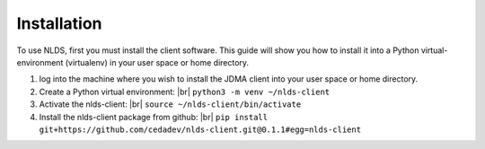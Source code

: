 .. |br| raw:: html

  <br/>

Installation
============
To use NLDS, first you must install the client software.  This guide will show
you how to install it into a Python virtual-environment (virtualenv) in your
user space or home directory.

#. log into the machine where you wish to install the JDMA client into your 
   user space or home directory.

#. Create a Python virtual environment: |br|
   ``python3 -m venv ~/nlds-client``

#. Activate the nlds-client: |br|
   ``source ~/nlds-client/bin/activate``

#. Install the nlds-client package from github: |br|
   ``pip install git+https://github.com/cedadev/nlds-client.git@0.1.1#egg=nlds-client``
